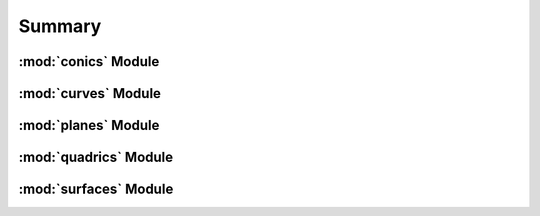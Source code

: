 Summary
=======


:mod:`conics` Module
--------------------

.. autosummary::
    :nosignatures:

    surface.conics.Conic
    surface.conics.Point
    surface.conics.Line
    surface.conics.DoubleLine
    surface.conics.Circle
    surface.conics.Ellipse
    surface.conics.Parabola
    surface.conics.Hyperbola


:mod:`curves` Module
--------------------

.. autosummary::
    :nosignatures:

    surface.curves.Curve
    surface.curves.SymbolicCurve
    surface.curves.NumericCurve


:mod:`planes` Module
--------------------

.. autosummary::
    :nosignatures:

    surface.planes.Plane


:mod:`quadrics` Module
----------------------

.. autosummary::
    :nosignatures:

    surface.quadrics.Quadric
    surface.quadrics.CircularParaboloid
    surface.quadrics.EllipticParaboloid
    surface.quadrics.HyperbolicParaboloid
    surface.quadrics.ParabolicCylinder


:mod:`surfaces` Module
----------------------

.. autosummary::
    :nosignatures:

    surface.surfaces.Surface
    surface.surfaces.SymbolicSurface
    surface.surfaces.NumericSurface
    surface.surfaces.UnstructuredSurface
    surface.surfaces.CurvilinearSurface
    surface.surfaces.RectilinearSurface
    surface.surfaces.UniformSurface
